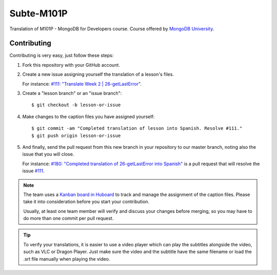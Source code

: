 ===========
Subte-M101P
===========

Translation of M101P - MongoDB for Developers course. Course offered by
`MongoDB University`_.

Contributing
============

Contributing is very easy, just follow these steps:

#. Fork this repository with your GitHub account.
#. Create a new issue assigning yourself the translation of a lesson's files.

   For instance: `#111: "Translate Week 2 | 26-getLastError"
   <https://github.com/MongoDBPeru/subte-m101p/issues/111>`_.

#. Create a "lesson branch" or an "issue branch"::

   $ git checkout -b lesson-or-issue

#. Make changes to the caption files you have assigned yourself::

   $ git commit -am "Completed translation of lesson into Spanish. Resolve #111."
   $ git push origin lesson-or-issue

#. And finally, send the pull request from this new branch in your repository
   to our master branch, noting also the issue that you will close.

   For instance: `#180: "Completed translation of 26-getLastError into Spanish"
   <https://github.com/MongoDBPeru/subte-m101p/pull/180>`_ is a pull request
   that will resolve the issue `#111`_.

.. note::

   The team uses a `Kanban board in Huboard
   <http://huboard.com/MongoDBPeru/subte-m101p>`_ to track and manage
   the assignment of the caption files. Please take it into consideration 
   before you start your contribution.

   Usually, at least one team member will verify and discuss your changes before
   merging, so you may have to do more than one commit per pull request.

.. tip::

   To verify your translations, it is easier to use a video player which can play
   the subtitles alongside the video, such as VLC or Dragon Player. Just make
   sure the video and the subtitle have the same filename or load the .srt file
   manually when playing the video.

.. _MongoDB University: http://education.mongodb.com
.. _#111: https://github.com/MongoDBPeru/subte-m101p/issues/111
